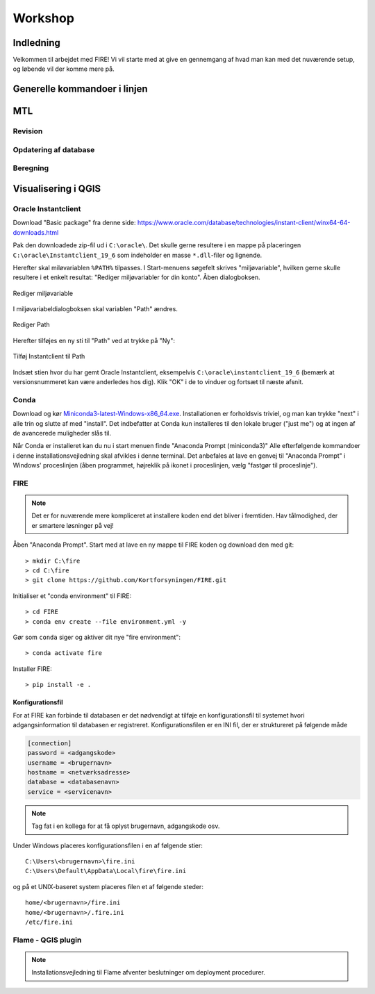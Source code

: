 .. _workshop:

Workshop
=======================

Indledning
--------

Velkommen til arbejdet med FIRE! Vi vil starte med at give en gennemgang af hvad man kan med det nuværende setup, og løbende vil der komme mere på.


Generelle kommandoer i linjen 
------------


MTL
---------------------

Revision
++++++++++++++++

Opdatering af database
++++++++++++++++++++++

Beregning
++++++++++++++++

Visualisering i QGIS
------------------------



Oracle Instantclient
++++++++++++++++++++

Download "Basic package" fra denne side:
https://www.oracle.com/database/technologies/instant-client/winx64-64-downloads.html

Pak den downloadede zip-fil ud i ``C:\oracle\``. Det skulle gerne resultere i en
mappe på placeringen ``C:\oracle\Instantclient_19_6`` som indeholder en masse
``*.dll``-filer og lignende.

Herefter skal miløvariablen ``%PATH%`` tilpasses. I Start-menuens søgefelt skrives
"miljøvariable", hvilken gerne skulle resultere i et enkelt resultat: "Rediger
miljøvariabler for din konto". Åben dialogboksen.

.. figure:: ./images/envvar.png
   :align: center
   :alt:   Rediger miljøvariable

   Rediger miljøvariable

I miljøvariabeldialogboksen skal variablen "Path" ændres.

.. figure:: ./images/path1.png
   :align: center
   :alt:   Rediger Path

   Rediger Path

Herefter tilføjes en ny sti til "Path" ved at trykke på "Ny":

.. figure:: ./images/path1.png
   :align: center
   :alt:   Tilføj Instantclient til Path

   Tilføj Instantclient til Path

Indsæt stien hvor du har gemt Oracle Instantclient, eksempelvis
``C:\oracle\instantclient_19_6`` (bemærk at versionsnummeret kan være
anderledes hos dig). Klik "OK" i de to vinduer og fortsæt til næste
afsnit.

Conda
+++++

Download og kør `Miniconda3-latest-Windows-x86_64.exe
<https://repo.anaconda.com/miniconda/Miniconda3-latest-Windows-x86_64.exe>`_.
Installationen er forholdsvis triviel, og man kan trykke "next" i alle trin og
slutte af med "install". Det indbefatter at Conda kun installeres til den
lokale bruger ("just me") og at ingen af de avancerede muligheder slås til.

Når Conda er installeret kan du nu i start menuen finde "Anaconda Prompt
(miniconda3)" Alle efterfølgende kommandoer i denne installationsvejledning skal
afvikles i denne terminal. Det anbefales at lave en genvej til "Anaconda Prompt"
i Windows' proceslinjen (åben programmet, højreklik på ikonet i proceslinjen,
vælg "fastgør til proceslinje").

FIRE
+++++++++++++++++

.. note::

    Det er for nuværende mere kompliceret at installere koden end det bliver i fremtiden.
    Hav tålmodighed, der er smartere løsninger på vej!

Åben "Anaconda Prompt". Start med at lave en ny mappe til FIRE koden og download
den med git::

    > mkdir C:\fire
    > cd C:\fire
    > git clone https://github.com/Kortforsyningen/FIRE.git

Initialiser et "conda environment" til FIRE::

    > cd FIRE
    > conda env create --file environment.yml -y

Gør som ``conda`` siger og aktiver dit nye "fire environment"::

    > conda activate fire

Installer FIRE::

    > pip install -e .


Konfigurationsfil
.................

For at FIRE kan forbinde til databasen er det nødvendigt at tilføje en
konfigurationsfil til systemet hvori adgangsinformation til databasen er
registreret. Konfigurationsfilen er en INI fil, der er struktureret på følgende
måde

.. code-block:: ini

    [connection]
    password = <adgangskode>
    username = <brugernavn>
    hostname = <netværksadresse>
    database = <databasenavn>
    service = <servicenavn>

.. note::

    Tag fat i en kollega for at få oplyst brugernavn, adgangskode osv.

Under Windows placeres konfigurationsfilen i en af følgende stier::

    C:\Users\<brugernavn>\fire.ini
    C:\Users\Default\AppData\Local\fire\fire.ini

og på et UNIX-baseret system placeres filen et af følgende steder::

    home/<brugernavn>/fire.ini
    home/<brugernavn>/.fire.ini
    /etc/fire.ini


Flame - QGIS plugin
+++++++++++++++++++

.. note::

    Installationsvejledning til Flame afventer beslutninger om deployment
    procedurer.
